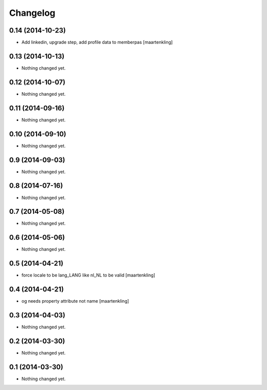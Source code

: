 Changelog
=========

0.14 (2014-10-23)
-----------------

- Add linkedin, upgrade step, add profile data to memberpas
  [maartenkling]

0.13 (2014-10-13)
-----------------

- Nothing changed yet.


0.12 (2014-10-07)
-----------------

- Nothing changed yet.


0.11 (2014-09-16)
-----------------

- Nothing changed yet.


0.10 (2014-09-10)
-----------------

- Nothing changed yet.


0.9 (2014-09-03)
----------------

- Nothing changed yet.


0.8 (2014-07-16)
----------------

- Nothing changed yet.


0.7 (2014-05-08)
----------------

- Nothing changed yet.


0.6 (2014-05-06)
----------------

- Nothing changed yet.


0.5 (2014-04-21)
----------------

- force locale to be lang_LANG like nl_NL to be valid
  [maartenkling]

0.4 (2014-04-21)
----------------

- og needs property attribute not name
  [maartenkling]

0.3 (2014-04-03)
----------------

- Nothing changed yet.


0.2 (2014-03-30)
----------------

- Nothing changed yet.


0.1 (2014-03-30)
----------------

- Nothing changed yet.
